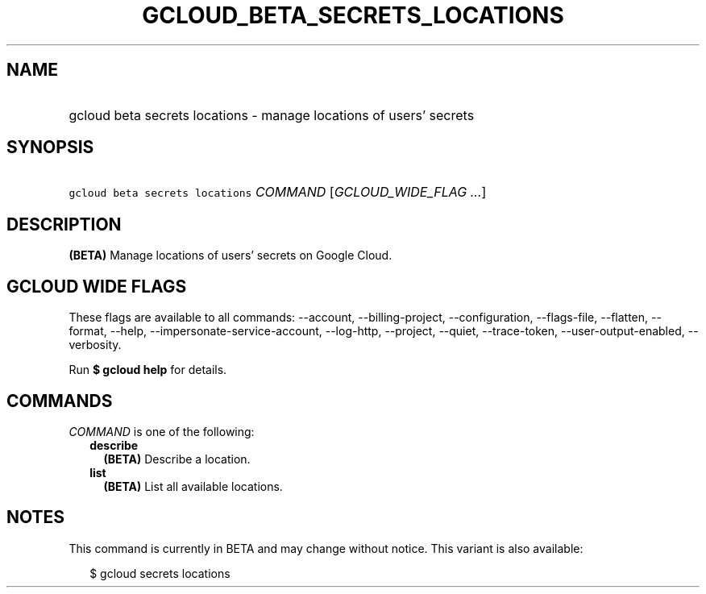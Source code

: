 
.TH "GCLOUD_BETA_SECRETS_LOCATIONS" 1



.SH "NAME"
.HP
gcloud beta secrets locations \- manage locations of users' secrets



.SH "SYNOPSIS"
.HP
\f5gcloud beta secrets locations\fR \fICOMMAND\fR [\fIGCLOUD_WIDE_FLAG\ ...\fR]



.SH "DESCRIPTION"

\fB(BETA)\fR Manage locations of users' secrets on Google Cloud.



.SH "GCLOUD WIDE FLAGS"

These flags are available to all commands: \-\-account, \-\-billing\-project,
\-\-configuration, \-\-flags\-file, \-\-flatten, \-\-format, \-\-help,
\-\-impersonate\-service\-account, \-\-log\-http, \-\-project, \-\-quiet,
\-\-trace\-token, \-\-user\-output\-enabled, \-\-verbosity.

Run \fB$ gcloud help\fR for details.



.SH "COMMANDS"

\f5\fICOMMAND\fR\fR is one of the following:

.RS 2m
.TP 2m
\fBdescribe\fR
\fB(BETA)\fR Describe a location.

.TP 2m
\fBlist\fR
\fB(BETA)\fR List all available locations.


.RE
.sp

.SH "NOTES"

This command is currently in BETA and may change without notice. This variant is
also available:

.RS 2m
$ gcloud secrets locations
.RE


